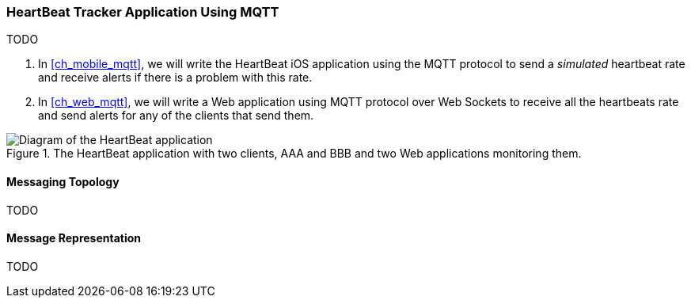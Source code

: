 [[ch_introduction_mqtt_example]]
=== HeartBeat Tracker Application Using MQTT

TODO

. In <<ch_mobile_mqtt>>, we will write the +HeartBeat+ iOS application using the MQTT protocol to send a _simulated_ heartbeat rate and receive alerts if there is a problem with this rate.
. In <<ch_web_mqtt>>, we will write a Web application using MQTT protocol over Web Sockets to receive all the heartbeats rate and send alerts for any of the clients that send them.

[[img_mqtt_example_app_1]]
.The +HeartBeat+ application with two clients, +AAA+ and +BBB+ and two Web applications monitoring them.
image::images/Chapter012/heartbeat_app_diagram.png["Diagram of the HeartBeat application"]

[[ch_introduction_mqtt_example_topology]]
==== Messaging Topology

TODO

[[ch_introduction_mqtt_example_message]]
==== Message Representation

TODO